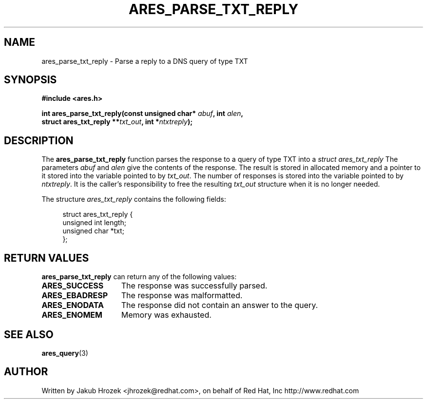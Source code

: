 .\"
.\" Copyright 1998 by the Massachusetts Institute of Technology.
.\"
.\" Permission to use, copy, modify, and distribute this
.\" software and its documentation for any purpose and without
.\" fee is hereby granted, provided that the above copyright
.\" notice appear in all copies and that both that copyright
.\" notice and this permission notice appear in supporting
.\" documentation, and that the name of M.I.T. not be used in
.\" advertising or publicity pertaining to distribution of the
.\" software without specific, written prior permission.
.\" M.I.T. makes no representations about the suitability of
.\" this software for any purpose.  It is provided "as is"
.\" without express or implied warranty.
.\"
.TH ARES_PARSE_TXT_REPLY 3 "27 October 2009"
.SH NAME
ares_parse_txt_reply \- Parse a reply to a DNS query of type TXT
.SH SYNOPSIS
.nf
.B #include <ares.h>
.PP
.B int ares_parse_txt_reply(const unsigned char* \fIabuf\fP, int \fIalen\fP,
.B                         struct ares_txt_reply **\fItxt_out\fP, int *\fIntxtreply\fP);
.fi
.SH DESCRIPTION
The
.B ares_parse_txt_reply
function parses the response to a query of type TXT into a
.I struct ares_txt_reply 
The parameters
.I abuf
and
.I alen
give the contents of the response.  The result is stored in allocated
memory and a pointer to it stored into the variable pointed to by
.IR txt_out .
The number of responses is stored into the variable pointed to by
.IR ntxtreply .
It is the caller's responsibility to free the resulting
.IR txt_out
structure when it is no longer needed.
.PP
The structure 
.I ares_txt_reply
contains the following fields:
.sp
.in +4n
.nf
struct ares_txt_reply {
  unsigned int  length;
  unsigned char *txt;
};
.fi
.in
.PP
.SH RETURN VALUES
.B ares_parse_txt_reply
can return any of the following values:
.TP 15
.B ARES_SUCCESS
The response was successfully parsed.
.TP 15
.B ARES_EBADRESP
The response was malformatted.
.TP 15
.B ARES_ENODATA
The response did not contain an answer to the query.
.TP 15
.B ARES_ENOMEM
Memory was exhausted.
.SH SEE ALSO
.BR ares_query (3)
.SH AUTHOR
Written by Jakub Hrozek <jhrozek@redhat.com>, on behalf of Red Hat, Inc http://www.redhat.com

